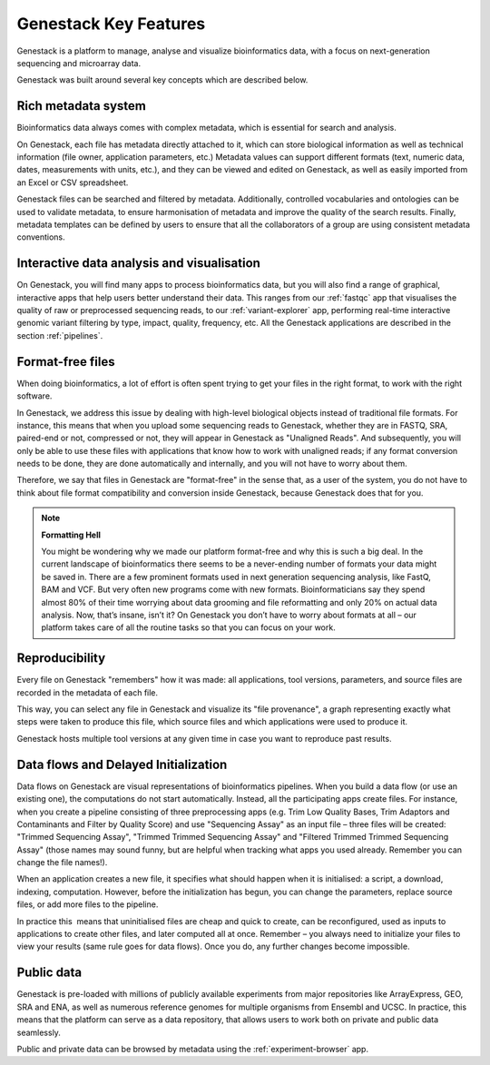 Genestack Key Features
======================

.. TODO: talk about scalability, different deployments and modularity ?

Genestack is a platform to manage, analyse and visualize bioinformatics data, with a
focus on next-generation sequencing and microarray data.

Genestack was built around several key concepts which are described below.

Rich metadata system
--------------------

Bioinformatics data always comes with complex metadata, which is essential for search
and analysis.

On Genestack, each file has metadata directly attached to it, which can store biological
information as well as technical information (file owner, application parameters, etc.)
Metadata values can support different formats (text, numeric data, dates, measurements with units, etc.),
and they can be viewed and edited on Genestack, as well as easily imported from an Excel or CSV spreadsheet.

Genestack files can be searched and filtered by metadata. Additionally, controlled vocabularies and ontologies can be
used to validate metadata, to ensure harmonisation of metadata and improve the quality of the search
results. Finally, metadata templates can be defined by users to ensure that all the collaborators of a group are using
consistent metadata conventions.


Interactive data analysis and visualisation
-------------------------------------------

On Genestack, you will find many apps to process bioinformatics data, but you will also find
a range of graphical, interactive apps that help users better understand their data.
This ranges from our :ref:`fastqc` app
that visualises the quality of raw or preprocessed sequencing
reads, to our :ref:`variant-explorer` app, performing real-time interactive
genomic variant filtering by type, impact, quality, frequency, etc.
All the Genestack applications are described in the section :ref:`pipelines`.

Format-free files
-----------------

When doing bioinformatics, a lot of effort is often spent trying to get your files
in the right format, to work with the right software.

In Genestack, we address this issue by dealing with high-level biological objects
instead of traditional file formats. For instance, this means that when you upload
some sequencing reads to Genestack, whether they are in FASTQ, SRA, paired-end or not,
compressed or not, they will appear in Genestack as "Unaligned Reads".
And subsequently, you will only be able to use these files with applications that
know how to work with unaligned reads; if any format conversion needs to be done, they
are done automatically and internally, and you will not have to worry about them.

Therefore, we say that files in Genestack are "format-free" in the sense that, as a
user of the system, you do not have to think about file format compatibility and
conversion inside Genestack, because Genestack does that for you.


.. note:: **Formatting Hell**

          You might be wondering why we made our platform format-free and why this
          is such a big deal. In the current landscape of bioinformatics there
          seems to be a never-ending number of formats your data might be saved
          in. There are a few prominent formats used in next generation sequencing
          analysis, like FastQ, BAM and VCF. But very often new programs come with
          new formats. Bioinformaticians say they spend almost 80% of their time
          worrying about data grooming and file reformatting and only 20% on
          actual data analysis. Now, that’s insane, isn’t it? On Genestack you
          don’t have to worry about formats at all – our platform takes care of all the
          routine tasks so that you can focus on your work.


Reproducibility
---------------

Every file on Genestack "remembers" how it was made: all applications,
tool versions, parameters, and source files are recorded in the metadata
of each file.

This way, you can select any file in Genestack and visualize its "file provenance",
a graph representing exactly what steps were taken to produce this file, which source
files and which applications were used to produce it.

Genestack hosts multiple tool versions at any given time in case you want to reproduce past results.

Data flows and Delayed Initialization
-------------------------------------

.. TODO: I don't like this section

Data flows on Genestack are visual representations of bioinformatics
pipelines. When you build a data flow (or use an existing one), the
computations do not start automatically. Instead, all the participating
apps create files. For instance, when you create a pipeline consisting
of three preprocessing apps (e.g. Trim Low Quality Bases, Trim Adaptors
and Contaminants and Filter by Quality Score) and use "Sequencing Assay"
as an input file – three files will be created: "Trimmed Sequencing
Assay", "Trimmed Trimmed Sequencing Assay" and "Filtered Trimmed Trimmed
Sequencing Assay" (those names may sound funny, but are helpful when
tracking what apps you used already. Remember you can change the file
names!).


When an application creates a new file, it specifies what should happen
when it is initialised: a script, a download, indexing, computation.
However, before the initialization has begun, you can change the
parameters, replace source files, or add more files to the pipeline.

In practice this  means that uninitialised files are cheap and quick to
create, can be reconfigured, used as inputs to applications to create
other files, and later computed all at once. Remember – you always need
to initialize your files to view your results (same rule goes for data
flows). Once you do, any further changes become impossible.


Public data
-----------

Genestack is pre-loaded with millions of publicly available
experiments from major repositories like ArrayExpress, GEO, SRA and ENA,
as well as numerous reference genomes for multiple organisms from
Ensembl and UCSC. In practice, this means that the platform can serve as
a data repository, that allows users to work both on private and public
data seamlessly.

Public and private data can be browsed by metadata using the :ref:`experiment-browser` app.